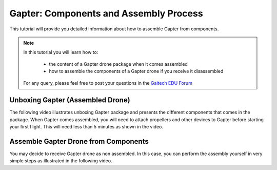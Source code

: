 
.. _gapter-assembly:

=======================================
Gapter: Components and Assembly Process
=======================================

This tutorial will provide you detailed information about how to assemble Gapter from components. 

.. NOTE::

   In this tutorial you will learn how to:

      * the content of a Gapter drone package when it comes assembled
      * how to assemble the components of a Gapter drone if you receive it disassembled 
   
   For any query, please feel free to post your questions in the `Gaitech EDU Forum <http://forum.gaitech.hk/>`_


Unboxing Gapter (Assembled Drone)
=================================

The following video illustrates unboxing Gapter package and presents the different components that comes in the package. 
When Gapter comes assembled, you will need to attach propellers and other devices to Gapter before starting your first flight.
This will need less than 5 minutes as shown in the video. 

.. youtube:: cbDpSdVjijw


Assemble Gapter Drone from Components
=====================================

You may decide to receive Gapter drone as non assembled. In this case, you can perform the assembly yourself in very simple steps as illustrated in the following video. 

.. youtube:: cbDpSdVjijw
